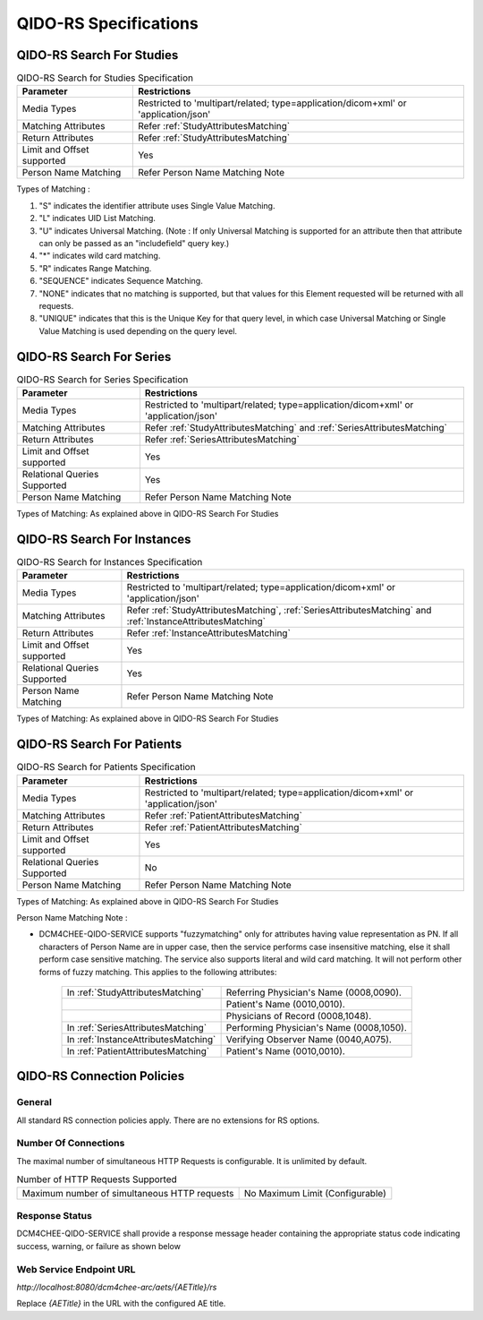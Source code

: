 QIDO-RS Specifications
^^^^^^^^^^^^^^^^^^^^^^

.. _qido-rs-search-for-studies:

QIDO-RS Search For Studies
""""""""""""""""""""""""""

.. csv-table:: QIDO-RS Search for Studies Specification
   :header: "Parameter", "Restrictions"

   "Media Types", "Restricted to 'multipart/related; type=application/dicom+xml' or 'application/json'"
   "Matching Attributes", "Refer :ref:`StudyAttributesMatching`"
   "Return Attributes", "Refer :ref:`StudyAttributesMatching`"
   "Limit and Offset supported", "Yes"
   "Person Name Matching", "Refer Person Name Matching Note"

.. csv-table:: QIDO-RS Study Attribute Matching
   :name: StudyAttributesMatching
   :header: "Attributes Names", "Tag", "Query Keys Matching (SCP)", "Return Attributes (SCP)"
   :file: study-attribute-matching.csv

Types of Matching :

1. "S" indicates the identifier attribute uses Single Value Matching.
2. "L" indicates UID List Matching.
3. "U" indicates Universal Matching. (Note : If only Universal Matching is supported for an attribute then that attribute can only be passed as an "includefield" query key.)
4. "*" indicates wild card matching.
5. "R" indicates Range Matching.
6. "SEQUENCE" indicates Sequence Matching.
7. "NONE" indicates that no matching is supported, but that values for this Element requested will be returned with all requests.
8. "UNIQUE" indicates that this is the Unique Key for that query level, in which case Universal Matching or Single Value Matching is used depending on the query level.

.. _qido-rs-search-for-series:

QIDO-RS Search For Series
"""""""""""""""""""""""""

.. csv-table:: QIDO-RS Search for Series Specification
   :header: "Parameter", "Restrictions"

   "Media Types", "Restricted to 'multipart/related; type=application/dicom+xml' or 'application/json'"
   "Matching Attributes", "Refer :ref:`StudyAttributesMatching` and :ref:`SeriesAttributesMatching`"
   "Return Attributes", "Refer :ref:`SeriesAttributesMatching`"
   "Limit and Offset supported", "Yes"
   "Relational Queries Supported", "Yes"
   "Person Name Matching", "Refer Person Name Matching Note"

Types of Matching: As explained above in QIDO-RS Search For Studies

.. csv-table:: QIDO-RS Series Attribute Matching
   :name: SeriesAttributesMatching
   :header: "Attributes Names", "Tag", "Query Keys Matching (SCP)", "Return Attributes (SCP)"
   :file: series-attribute-matching.csv

.. _qido-rs-search-for-instances:

QIDO-RS Search For Instances
""""""""""""""""""""""""""""

.. csv-table:: QIDO-RS Search for Instances Specification
   :header: "Parameter", "Restrictions"

   "Media Types", "Restricted to 'multipart/related; type=application/dicom+xml' or 'application/json'"
   "Matching Attributes", "Refer :ref:`StudyAttributesMatching`, :ref:`SeriesAttributesMatching` and :ref:`InstanceAttributesMatching`"
   "Return Attributes", "Refer :ref:`InstanceAttributesMatching`"
   "Limit and Offset supported", "Yes"
   "Relational Queries Supported", "Yes"
   "Person Name Matching", "Refer Person Name Matching Note"

Types of Matching: As explained above in QIDO-RS Search For Studies

.. csv-table:: QIDO-RS Instance Attribute Matching
   :name: InstanceAttributesMatching
   :header: "Attributes Names", "Tag", "Query Keys Matching (SCP)", "Return Attributes (SCP)"
   :file: instance-attribute-matching.csv

.. _qido-rs-search-for-patients:

QIDO-RS Search For Patients
"""""""""""""""""""""""""""

.. csv-table:: QIDO-RS Search for Patients Specification
   :header: "Parameter", "Restrictions"

   "Media Types", "Restricted to 'multipart/related; type=application/dicom+xml' or 'application/json'"
   "Matching Attributes", "Refer :ref:`PatientAttributesMatching`"
   "Return Attributes", "Refer :ref:`PatientAttributesMatching`"
   "Limit and Offset supported", "Yes"
   "Relational Queries Supported", "No"
   "Person Name Matching", "Refer Person Name Matching Note"

Types of Matching: As explained above in QIDO-RS Search For Studies

.. csv-table:: QIDO-RS Patient Attribute Matching
   :name: PatientAttributesMatching
   :header: "Attributes Names", "Tag", "Query Keys Matching (SCP)", "Return Attributes (SCP)"
   :file: patient-attribute-matching.csv


Person Name Matching Note :

- DCM4CHEE-QIDO-SERVICE supports "fuzzymatching" only for attributes having value representation as PN. If all characters
  of Person Name are in upper case, then the service performs case insensitive matching, else it shall perform case
  sensitive matching. The service also supports literal and wild card matching. It will not perform other forms of fuzzy matching.
  This applies to the following attributes:

   +--------------------------------------+------------------------------------------+
   | In :ref:`StudyAttributesMatching`    | Referring Physician's Name (0008,0090).  |
   +--------------------------------------+------------------------------------------+
   |                                      | Patient's Name (0010,0010).              |
   +--------------------------------------+------------------------------------------+
   |                                      | Physicians of Record (0008,1048).        |
   +--------------------------------------+------------------------------------------+
   | In :ref:`SeriesAttributesMatching`   | Performing Physician's Name (0008,1050). |
   +--------------------------------------+------------------------------------------+
   | In :ref:`InstanceAttributesMatching` | Verifying Observer Name (0040,A075).     |
   +--------------------------------------+------------------------------------------+
   | In :ref:`PatientAttributesMatching`  | Patient's Name (0010,0010).              |
   +--------------------------------------+------------------------------------------+

.. _qido-rs-connection-policies:

QIDO-RS Connection Policies
"""""""""""""""""""""""""""

.. _qido-rs-general:

General
'''''''
All standard RS connection policies apply. There are no extensions for RS options.

.. _qido-rs-number-of-connections:

Number Of Connections
'''''''''''''''''''''
The maximal number of simultaneous HTTP Requests is configurable. It is unlimited by default.

.. csv-table:: Number of HTTP Requests Supported

   "Maximum number of simultaneous HTTP requests", "No Maximum Limit (Configurable)"

.. _qido-rs-response-status:

Response Status
'''''''''''''''
DCM4CHEE-QIDO-SERVICE shall provide a response message header containing the appropriate status code indicating success, warning, or failure as shown below

.. csv-table:: HTTP Standard Response Codes
   :header: "Code", "Name", "Description"
   :file: http-standard-response-codes.csv


Web Service Endpoint URL
''''''''''''''''''''''''

*http://localhost:8080/dcm4chee-arc/aets/{AETitle}/rs*

Replace *{AETitle}* in the URL with the configured AE title.
